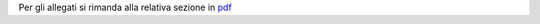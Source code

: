 Per gli allegati si rimanda alla relativa sezione in `pdf <http://www.camera.it/_dati/leg17/lavori/documentiparlamentari/IndiceETesti/022bis/014/INTERO.pdf>`_

